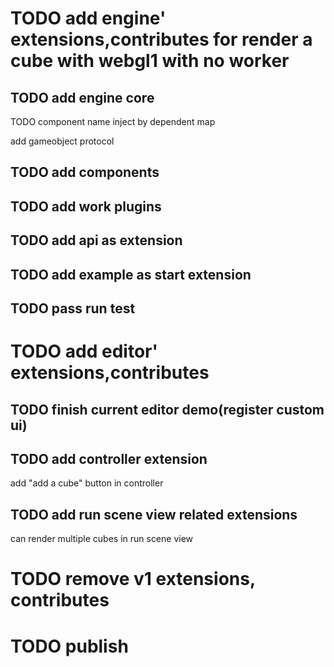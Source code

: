 * TODO add engine' extensions,contributes for render a cube with webgl1 with no worker


** TODO add engine core

TODO component name inject by dependent map

add gameobject protocol

** TODO add components

** TODO add work plugins

** TODO add api as extension


** TODO add example as start extension


** TODO pass run test


* TODO add editor' extensions,contributes 

** TODO finish current editor demo(register custom ui)

** TODO add controller extension

add "add a cube" button in controller

** TODO add run scene view related extensions



can render multiple cubes in run scene view

# edit scene view add edit arcball camera!


* TODO remove v1 extensions, contributes



* TODO publish